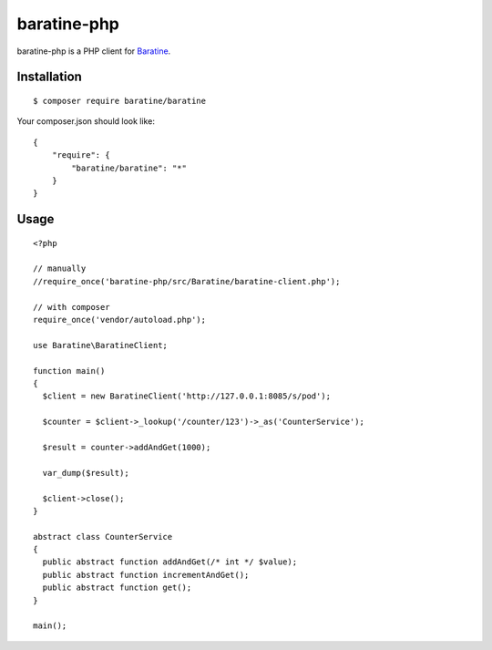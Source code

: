 baratine-php
============
baratine-php is a PHP client for `Baratine <http://baratine.io/>`_.


Installation
------------

::

  $ composer require baratine/baratine


Your composer.json should look like:
::

  {
      "require": {
          "baratine/baratine": "*"
      }
  }


Usage
---------
::

  <?php

  // manually
  //require_once('baratine-php/src/Baratine/baratine-client.php');

  // with composer
  require_once('vendor/autoload.php');

  use Baratine\BaratineClient;

  function main()
  {
    $client = new BaratineClient('http://127.0.0.1:8085/s/pod');

    $counter = $client->_lookup('/counter/123')->_as('CounterService');

    $result = counter->addAndGet(1000);

    var_dump($result);

    $client->close();
  }

  abstract class CounterService
  {
    public abstract function addAndGet(/* int */ $value);
    public abstract function incrementAndGet();
    public abstract function get();
  }

  main();



